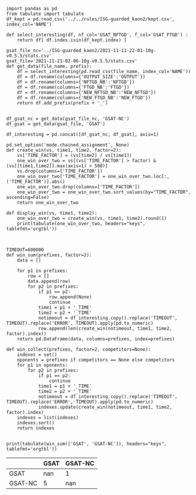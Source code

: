 #+BEGIN_src ipython :session mysessionnc :results none
  import pandas as pd
  from tabulate import tabulate
  df_kept = pd.read_csv('../../rules/ISG-guarded_kaon2/kept.csv', index_col='NAME')
  
  def select_interesting(df, nf_col='GSAT_NFTGD', f_col='GSAT_FTGD') :
      return df[ df.index.isin(df_kept.index) ]
#+END_src

#+BEGIN_src ipython :session mysessionnc :results output example
  gsat_file_nc='../ISG-guarded_kaon2/2021-11-11-22-01-10g-v0.5.5/stats.csv'
  gsat_file='2021-11-21-02-06-10g-v0.5.5/stats.csv'
  def get_data(file_name, prefix):
      df = select_interesting(pd.read_csv(file_name, index_col='NAME'))
      df = df.rename(columns={'OUTPUT_SIZE':'OUTPUT'})
      df = df.rename(columns={'NFTGD_NB':'NFTGD'})
      df = df.rename(columns={'FTGD_NB':'FTGD'})
      df = df.rename(columns={'NEW_NFTGD_NB':'NEW_NFTGD'})
      df = df.rename(columns={'NEW_FTGD_NB':'NEW_FTGD'})
      return df.add_prefix(prefix + '_')
  
  
  df_gsat_nc = get_data(gsat_file_nc, 'GSAT-NC')
  df_gsat = get_data(gsat_file, 'GSAT')
  
  df_interesting = pd.concat([df_gsat_nc, df_gsat], axis=1)
#+END_src

#+RESULTS:


  #+BEGIN_src ipython :session mysessionnc :results none
    pd.set_option('mode.chained_assignment', None)
    def create_win(vs, time1, time2, factor=2):
        vs['TIME_FACTOR'] = (vs[time2] / vs[time1])
        one_win_over_two = vs[(vs['TIME_FACTOR'] > factor) & (vs[[time1,time2]].max(axis=1) > 500)]
        vs.drop(columns=['TIME_FACTOR'])
        one_win_over_two['TIME_FACTOR'] = one_win_over_two.loc[:, ('TIME_FACTOR')].abs()
        one_win_over_two.drop(columns=['TIME_FACTOR'])
        one_win_over_two = one_win_over_two.sort_values(by="TIME_FACTOR", ascending=False)
        return one_win_over_two
    
    def display_win(vs, time1, time2):
        one_win_over_two = create_win(vs, time1, time2).round(1)
        print(tabulate(one_win_over_two, headers="keys", tablefmt='orgtbl'))
    
  #+END_src


   #+BEGIN_src ipython :session mysessionnc :results none
     
     TIMEOUT=600000
     def win_sum(prefixes, factor=2):
         data = []
     
         for p1 in prefixes:
             row = []
             data.append(row)
             for p2 in prefixes:
                 if p1 == p2:
                     row.append(None)
                     continue
                 time1 = p1 + '_TIME'
                 time2 = p2 + '_TIME'
                 notimeout = df_interesting.copy().replace('TIMEOUT', TIMEOUT).replace('ERROR', TIMEOUT).apply(pd.to_numeric)
                 row.append(len(create_win(notimeout, time1, time2, factor).index))
         return pd.DataFrame(data, columns=prefixes, index=prefixes)
     
     def win_collect(prefixes, factor=2, competitors=None):
         indexes = set()
         oponents = prefixes if competitors == None else competitors
         for p1 in oponents:
             for p2 in prefixes:
                 if p1 == p2:
                     continue
                 time1 = p1 + '_TIME'
                 time2 = p2 + '_TIME'
                 notimeout = df_interesting.copy().replace('TIMEOUT', TIMEOUT).replace('ERROR', TIMEOUT).apply(pd.to_numeric)
                 indexes.update(create_win(notimeout, time1, time2, factor).index)
         indexes = list(indexes)
         indexes.sort()
         return indexes
     
   #+END_src


    #+BEGIN_src ipython :session mysessionnc :results output raw
     print(tabulate(win_sum(['GSAT', 'GSAT-NC']), headers="keys", tablefmt='orgtbl'))
   #+END_src

   #+RESULTS:
   |         | GSAT | GSAT-NC |
   |---------+------+---------|
   | GSAT    |  nan |       1 |
   | GSAT-NC |    5 |     nan |
